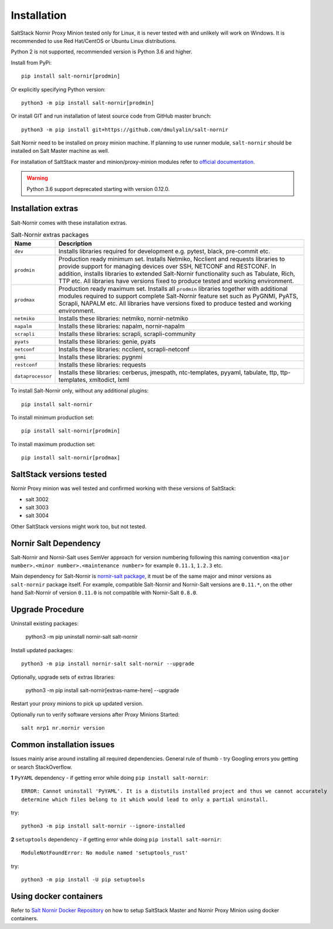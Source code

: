 Installation
############

SaltStack Nornir Proxy Minion tested only for Linux, it is never tested with and
unlikely will work on Windows. It is recommended to use Red Hat/CentOS or Ubuntu
Linux distributions.

Python 2 is not supported, recommended version is Python 3.6 and higher.

Install from PyPi::

    pip install salt-nornir[prodmin]

Or explicitly specifying Python version::

    python3 -m pip install salt-nornir[prodmin]

Or install GIT and run installation of latest source code from GitHub master brunch::

    python3 -m pip install git+https://github.com/dmulyalin/salt-nornir

Salt Nornir need to be installed on proxy minion machine. If planning to use runner
module, ``salt-nornir`` should be installed on Salt Master machine as well.

For installation of SaltStack master and minion/proxy-minion modules
refer to `official documentation <https://repo.saltproject.io/>`_.

.. warning:: Python 3.6 support deprecated starting with version 0.12.0.

Installation extras
===================

Salt-Nornir comes with these installation extras.

.. list-table:: Salt-Nornir extras packages
   :widths: 15 85
   :header-rows: 1

   * - Name
     - Description
   * - ``dev``
     - Installs libraries required for development e.g. pytest, black, pre-commit etc.
   * - ``prodmin``
     - Production ready minimum set. Installs Netmiko, Ncclient and requests libraries
       to provide support for managing devices over SSH, NETCONF and RESTCONF. In addition,
       installs libraries to extended Salt-Nornir functionality such as Tabulate, Rich, TTP
       etc. All libraries have versions fixed to produce tested and working environment.
   * - ``prodmax``
     - Production ready maximum set. Installs all ``prodmin`` libraries together with
       additional modules required to support complete Salt-Nornir feature set such as
       PyGNMI, PyATS, Scrapli, NAPALM etc. All libraries have versions fixed to produce
       tested and working environment.
   * - ``netmiko``
     - Installs these libraries: netmiko, nornir-netmiko
   * - ``napalm``
     - Installs these libraries: napalm, nornir-napalm
   * - ``scrapli``
     - Installs these libraries: scrapli, scrapli-community
   * - ``pyats``
     - Installs these libraries: genie, pyats
   * - ``netconf``
     - Installs these libraries: ncclient, scrapli-netconf
   * - ``gnmi``
     - Installs these libraries:  pygnmi
   * - ``restconf``
     - Installs these libraries:  requests
   * - ``dataprocessor``
     - Installs these libraries: cerberus, jmespath, ntc-templates, pyyaml, tabulate, ttp,
       ttp-templates, xmltodict, lxml

To install Salt-Nornir only, without any additional plugins::

    pip install salt-nornir

To install minimum production set::

    pip install salt-nornir[prodmin]

To install maximum production set::

    pip install salt-nornir[prodmax]

SaltStack versions tested
=========================

Nornir Proxy minion was well tested and confirmed working with these versions of SaltStack:

* salt 3002
* salt 3003
* salt 3004

Other SaltStack versions might work too, but not tested.

Nornir Salt Dependency
======================

Salt-Nornir and Nornir-Salt uses SemVer approach for version numbering following
this naming convention ``<major number>.<minor number>.<maintenance number>`` for example
``0.11.1``,  ``1.2.3`` etc.

Main dependency for Salt-Nornir is `nornir-salt package <https://pypi.org/project/nornir-salt/>`_,
it must be of the same major and minor versions as ``salt-nornir`` package itself. For example,
compatible Salt-Nornir and Nornir-Salt versions are ``0.11.*``, on the other hand Salt-Nornir
of version ``0.11.0`` is not compatible with Nornir-Salt ``0.8.0``.

Upgrade Procedure
=================

Uninstall existing packages:

    python3 -m pip uninstall nornir-salt salt-nornir

Install updated packages::

    python3 -m pip install nornir-salt salt-nornir --upgrade

Optionally, upgrade sets of extras libraries:

    python3 -m pip install salt-nornir[extras-name-here] --upgrade

Restart your proxy minions to pick up updated version.

Optionally run to verify software versions after Proxy Minions Started::

    salt nrp1 nr.nornir version

Common installation issues
==========================

Issues mainly arise around installing all required dependencies. General rule of thumb - try Googling
errors you getting or search StackOverflow.

**1** ``PyYAML`` dependency - if getting error while doing ``pip install salt-nornir``::

    ERROR: Cannot uninstall 'PyYAML'. It is a distutils installed project and thus we cannot accurately
    determine which files belong to it which would lead to only a partial uninstall.

try::

    python3 -m pip install salt-nornir --ignore-installed

**2** ``setuptools`` dependency - if getting error while doing ``pip install salt-nornir``::

    ModuleNotFoundError: No module named 'setuptools_rust'

try::

    python3 -m pip install -U pip setuptools

Using docker containers
=======================

Refer to `Salt Nornir Docker Repository <https://github.com/dmulyalin/salt-nornir-docker>`_ on how to
setup SaltStack Master and Nornir Proxy Minion using docker containers.
